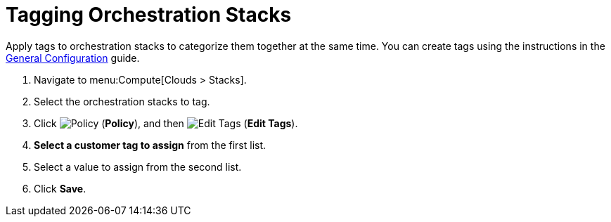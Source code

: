 = Tagging Orchestration Stacks

Apply tags to orchestration stacks to categorize them together at the same time. You can create tags using the instructions in the https://access.redhat.com/documentation/en/red-hat-cloudforms/4.1/general-configuration/general-configuration[General Configuration] guide.

. Navigate to menu:Compute[Clouds > Stacks]. 
. Select the orchestration stacks to tag. 
. Click  image:1941.png[Policy] (*Policy*), and then image:2158.png[Edit Tags] (*Edit Tags*). 
. *Select a customer tag to assign* from the first list. 
. Select a value to assign from the second list. 
. Click *Save*.

